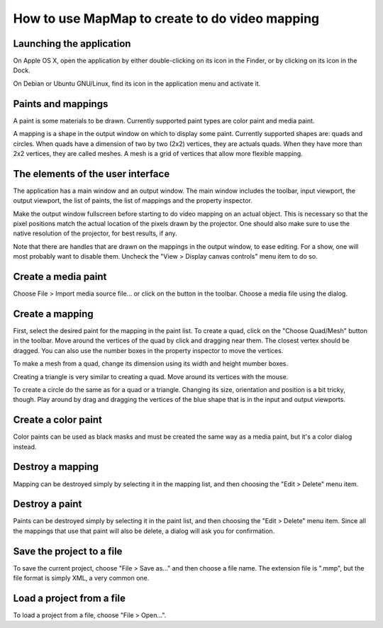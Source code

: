 How to use MapMap to create to do video mapping
===============================================

Launching the application
-------------------------
On Apple OS X, open the application by either double-clicking on its icon in the Finder, or by clicking on its icon in the Dock.

On Debian or Ubuntu GNU/Linux, find its icon in the application menu and activate it.

Paints and mappings
-------------------
A paint is some materials to be drawn. Currently supported paint types are color paint and media paint.

A mapping is a shape in the output window on which to display some paint. Currently supported shapes are: quads and circles. When quads have a dimension of two by two (2x2) vertices, they are actuals quads. When they have more than 2x2 vertices, they are called meshes. A mesh is a grid of vertices that allow more flexible mapping.

The elements of the user interface
----------------------------------
The application has a main window and an output window. The main window includes the toolbar, input viewport, the output viewport, the list of paints, the list of mappings and the property inspector.

Make the output window fullscreen before starting to do video mapping on an actual object. This is necessary so that the pixel positions match the actual location of the pixels drawn by the projector. One should also make sure to use the native resolution of the projector, for best results, if any.

Note that there are handles that are drawn on the mappings in the output window, to ease editing. For a show, one will most probably want to disable them. Uncheck the "View > Display canvas controls" menu item to do so.

Create a media paint
--------------------
Choose File > Import media source file... or click on the button in the toolbar. Choose a media file using the dialog.

Create a mapping
----------------
First, select the desired paint for the mapping in the paint list. To create a quad, click on the "Choose Quad/Mesh" button in the toolbar. Move around the vertices of the quad by click and dragging near them. The closest vertex should be dragged. You can also use the number boxes in the property inspector to move the vertices.

To make a mesh from a quad, change its dimension using its width and height mumber boxes.

Creating a triangle is very similar to creating a quad. Move around its vertices with the mouse.

To create a circle do the same as for a quad or a triangle. Changing its size, orientation and position is a bit tricky, though. Play around by drag and dragging the vertices of the blue shape that is in the input and output viewports.

Create a color paint
--------------------
Color paints can be used as black masks and must be created the same way as a media paint, but it's a color dialog instead.

Destroy a mapping
-----------------
Mapping can be destroyed simply by selecting it in the mapping list, and then choosing the "Edit > Delete" menu item.

Destroy a paint
---------------
Paints can be destroyed simply by selecting it in the paint list, and then choosing the "Edit > Delete" menu item. Since all the mappings that use that paint will also be delete, a dialog will ask you for confirmation.

Save the project to a file
--------------------------
To save the current project, choose "File > Save as..." and then choose a file name. The extension file is ".mmp", but the file format is simply XML, a very common one.

Load a project from a file
--------------------------
To load a project from a file, choose "File > Open...".


